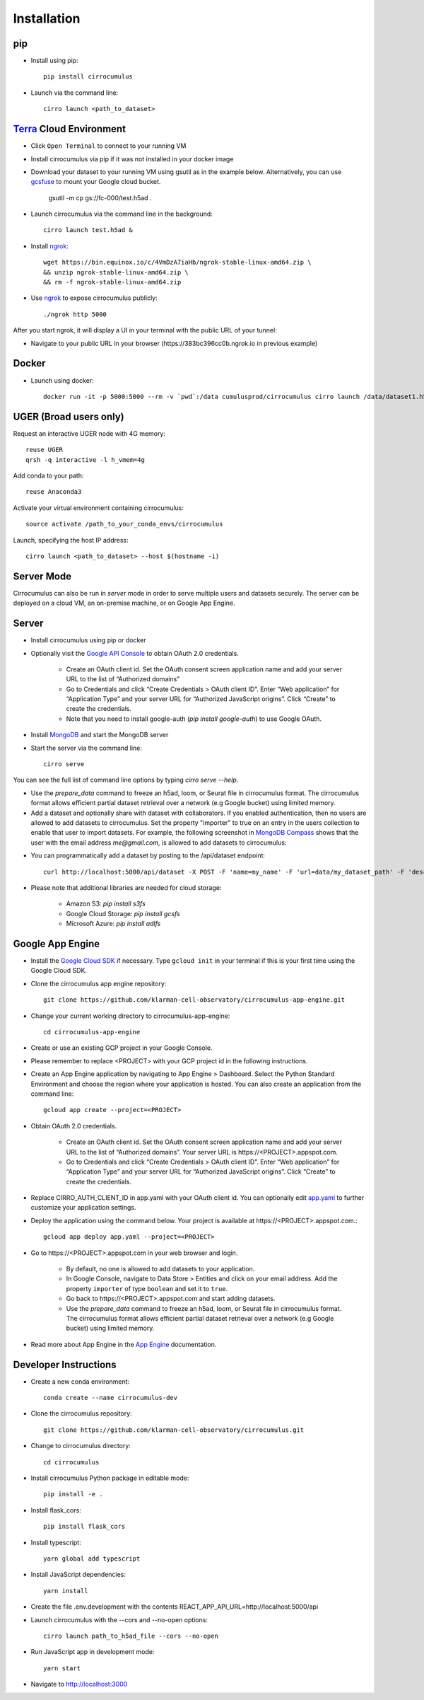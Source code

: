 Installation
-------------

pip
^^^^^

- Install using pip::

    pip install cirrocumulus

- Launch via the command line::

    cirro launch <path_to_dataset>


Terra_ Cloud Environment
^^^^^^^^^^^^^^^^^^^^^^^^^^^^
- Click ``Open Terminal`` to connect to your running VM
- Install cirrocumulus via pip if it was not installed in your docker image
- Download your dataset to your running VM using gsutil as in the example below.
  Alternatively, you can use gcsfuse_ to mount your Google cloud bucket.

    gsutil -m cp gs://fc-000/test.h5ad .

- Launch cirrocumulus via the command line in the background::

    cirro launch test.h5ad &

- Install ngrok_::

    wget https://bin.equinox.io/c/4VmDzA7iaHb/ngrok-stable-linux-amd64.zip \
    && unzip ngrok-stable-linux-amd64.zip \
    && rm -f ngrok-stable-linux-amd64.zip

- Use ngrok_ to expose cirrocumulus publicly::

    ./ngrok http 5000

After you start ngrok, it will display a UI in your terminal with the public URL of your tunnel:

.. image:: images/ngrok.png

- Navigate to your public URL in your browser (\https://383bc396cc0b.ngrok.io in previous example)

Docker
^^^^^^^^

- Launch using docker::

    docker run -it -p 5000:5000 --rm -v `pwd`:/data cumulusprod/cirrocumulus cirro launch /data/dataset1.h5ad --host 0.0.0.0


UGER (Broad users only)
^^^^^^^^^^^^^^^^^^^^^^^^
Request an interactive UGER node with 4G memory::

    reuse UGER
    qrsh -q interactive -l h_vmem=4g

Add conda to your path::

    reuse Anaconda3

Activate your virtual environment containing cirrocumulus::

    source activate /path_to_your_conda_envs/cirrocumulus

Launch, specifying the host IP address::

    cirro launch <path_to_dataset> --host $(hostname -i)


Server Mode
^^^^^^^^^^^^^^

Cirrocumulus can also be run in `server` mode in order to serve multiple users and datasets securely.
The server can be deployed on a cloud VM, an on-premise machine, or on Google App Engine.


Server
^^^^^^^^

- Install cirrocumulus using pip or docker

- Optionally visit the `Google API Console`_ to obtain OAuth 2.0 credentials.

    - Create an OAuth client id. Set the OAuth consent screen application name and add your server URL to the list of “Authorized domains”
    - Go to Credentials and click “Create Credentials > OAuth client ID”. Enter “Web application” for “Application Type”
      and your server URL for “Authorized JavaScript origins”. Click “Create” to create the credentials.
    - Note that you need to install google-auth (`pip install google-auth`) to use Google OAuth.

- Install MongoDB_ and start the MongoDB server

- Start the server via the command line::

    cirro serve

You can see the full list of command line options by typing `cirro serve --help`.

- Use the `prepare_data` command to freeze an h5ad, loom, or Seurat file in cirrocumulus format. The cirrocumulus format allows efficient partial dataset retrieval over a network (e.g Google bucket) using limited memory.

- Add a dataset and optionally share with dataset with collaborators. If you enabled authentication, then no users are allowed to add datasets to cirrocumulus.
  Set the property "importer" to true on an entry in the users collection to enable that user to import datasets. For example, the following screenshot in `MongoDB Compass`_ shows that the user with the email address `me@gmail.com`, is allowed to add datasets to cirrocumulus:

.. image:: images/mongodb.png


- You can programmatically add a dataset by posting to the /api/dataset endpoint::

    curl http://localhost:5000/api/dataset -X POST -F 'name=my_name' -F 'url=data/my_dataset_path' -F 'description=my_desc'  -F 'species=Mus musculus'

- Please note that additional libraries are needed for cloud storage:

    - Amazon S3: `pip install s3fs`
    - Google Cloud Storage: `pip install gcsfs`
    - Microsoft Azure: `pip install adlfs`


Google App Engine
^^^^^^^^^^^^^^^^^^^

- Install the `Google Cloud SDK`_ if necessary. Type ``gcloud init`` in your terminal if this is your first time using the Google Cloud SDK.

- Clone the cirrocumulus app engine repository::

    git clone https://github.com/klarman-cell-observatory/cirrocumulus-app-engine.git

- Change your current working directory to cirrocumulus-app-engine::

    cd cirrocumulus-app-engine

- Create or use an existing GCP project in your Google Console.

- Please remember to replace <PROJECT> with your GCP project id in the following instructions.

- Create an App Engine application by navigating to App Engine > Dashboard. Select the Python Standard Environment and choose the region where your application is hosted.
  You can also create an application from the command line::

    gcloud app create --project=<PROJECT>

- Obtain OAuth 2.0 credentials.

    - Create an OAuth client id. Set the OAuth consent screen application name and add your server URL to the list of “Authorized domains”. Your server URL is \https://<PROJECT>.appspot.com.
    - Go to Credentials and click “Create Credentials > OAuth client ID”. Enter “Web application” for “Application Type”
      and your server URL for “Authorized JavaScript origins”. Click “Create” to create the credentials.

- Replace CIRRO_AUTH_CLIENT_ID in app.yaml with your OAuth client id. You can optionally edit `app.yaml`_ to further customize your application settings.

- Deploy the application using the command below. Your project is available at \https://<PROJECT>.appspot.com.::

    gcloud app deploy app.yaml --project=<PROJECT>

- Go to \https://<PROJECT>.appspot.com in your web browser and login.

    - By default, no one is allowed to add datasets to your application.
    - In Google Console, navigate to Data Store > Entities and click on your email address. Add the property ``importer`` of type ``boolean`` and set it to ``true``.
    - Go back to \https://<PROJECT>.appspot.com and start adding datasets.
    - Use the `prepare_data` command to freeze an h5ad, loom, or Seurat file in cirrocumulus format. The cirrocumulus format allows efficient partial dataset retrieval over a network (e.g Google bucket) using limited memory.

- Read more about App Engine in the `App Engine`_ documentation.


Developer Instructions
^^^^^^^^^^^^^^^^^^^^^^^^

- Create a new conda environment::

    conda create --name cirrocumulus-dev

- Clone the cirrocumulus repository::

    git clone https://github.com/klarman-cell-observatory/cirrocumulus.git

- Change to cirrocumulus directory::

    cd cirrocumulus

- Install cirrocumulus Python package in editable mode::

    pip install -e .

- Install flask_cors::

    pip install flask_cors

- Install typescript::

    yarn global add typescript

- Install JavaScript dependencies::

    yarn install

- Create the file .env.development with the contents REACT_APP_API_URL=http://localhost:5000/api

- Launch cirrocumulus with the --cors and --no-open options::

    cirro launch path_to_h5ad_file --cors --no-open

- Run JavaScript app in development mode::

    yarn start

- Navigate to http://localhost:3000



.. _app.yaml: https://cloud.google.com/appengine/docs/standard/python3/config/appref
.. _Google Cloud SDK: https://cloud.google.com/sdk/install
.. _App Engine: https://cloud.google.com/appengine/docs/
.. _Node.js: https://nodejs.org/
.. _ngrok: https://ngrok.com/
.. _Terra: https://app.terra.bio/
.. _MongoDB: https://www.mongodb.com/
.. _Google API Console: https://console.developers.google.com/
.. _gcsfuse: _https://github.com/GoogleCloudPlatform/gcsfuse/
.. _MongoDB Compass: _https://www.mongodb.com/products/compass
